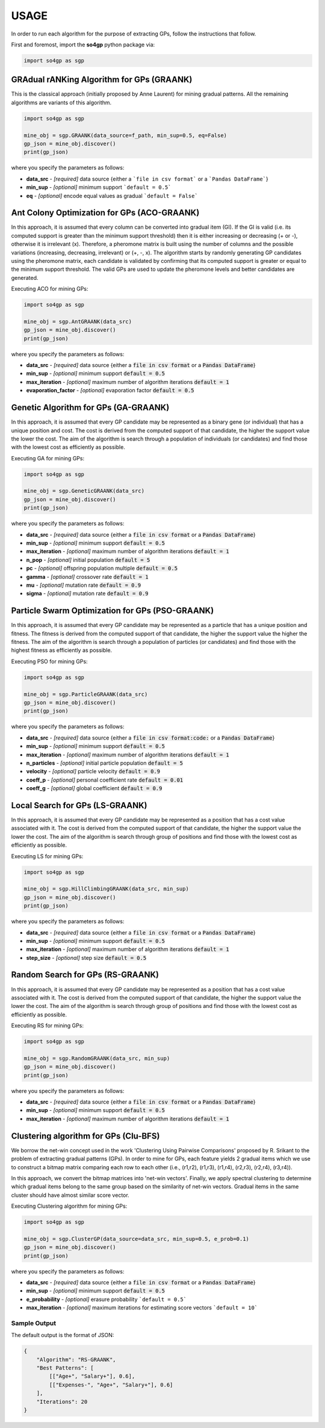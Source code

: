 *****
USAGE
*****

In order to run each algorithm for the purpose of extracting GPs, follow the instructions that follow.

First and foremost, import the **so4gp** python package via:

.. code-block:: python

    import so4gp as sgp


GRAdual rANKing Algorithm for GPs (GRAANK)
------------------------------------------

This is the classical approach (initially proposed by Anne Laurent) for mining gradual patterns. All the remaining algorithms are variants of this algorithm.

.. code-block:: python

    import so4gp as sgp

    mine_obj = sgp.GRAANK(data_source=f_path, min_sup=0.5, eq=False)
    gp_json = mine_obj.discover()
    print(gp_json)

where you specify the parameters as follows:

* **data_src** - *[required]* data source {either a ```file in csv format``` or a ```Pandas DataFrame```}
* **min_sup** - *[optional]* minimum support ```default = 0.5```
* **eq** - *[optional]* encode equal values as gradual ```default = False```




Ant Colony Optimization for GPs (ACO-GRAANK)
------------------------------------------
In this approach, it is assumed that every column can be converted into gradual item (GI). If the GI is valid (i.e. its computed support is greater than the minimum support threshold) then it is either increasing or decreasing (+ or -), otherwise it is irrelevant (x). Therefore, a pheromone matrix is built using the number of columns and the possible variations (increasing, decreasing, irrelevant) or (+, -, x). The algorithm starts by randomly generating GP candidates using the pheromone matrix, each candidate is validated by confirming that its computed support is greater or equal to the minimum support threshold. The valid GPs are used to update the pheromone levels and better candidates are generated.

Executing ACO for mining GPs:

.. code-block:: python

    import so4gp as sgp

    mine_obj = sgp.AntGRAANK(data_src)
    gp_json = mine_obj.discover()
    print(gp_json)


where you specify the parameters as follows:

* **data_src** - *[required]* data source {either a :code:`file in csv format` or a :code:`Pandas DataFrame`}
* **min_sup** - *[optional]* minimum support :code:`default = 0.5`
* **max_iteration** - *[optional]* maximum number of algorithm iterations :code:`default = 1`
* **evaporation_factor** - *[optional]* evaporation factor :code:`default = 0.5`


Genetic Algorithm for GPs (GA-GRAANK)
--------------------------------------
In this approach, it is assumed that every GP candidate may be represented as a binary gene (or individual) that has a unique position and cost. The cost is derived from the computed support of that candidate, the higher the support value the lower the cost. The aim of the algorithm is search through a population of individuals (or candidates) and find those with the lowest cost as efficiently as possible.

Executing GA for mining GPs:

.. code-block:: python

    import so4gp as sgp

    mine_obj = sgp.GeneticGRAANK(data_src)
    gp_json = mine_obj.discover()
    print(gp_json)


where you specify the parameters as follows:

* **data_src** - *[required]* data source {either a :code:`file in csv format` or a :code:`Pandas DataFrame`}
* **min_sup** - *[optional]* minimum support :code:`default = 0.5`
* **max_iteration** - *[optional]* maximum number of algorithm iterations :code:`default = 1`
* **n_pop** - *[optional]* initial population :code:`default = 5`
* **pc** - *[optional]* offspring population multiple :code:`default = 0.5`
* **gamma** - *[optional]* crossover rate :code:`default = 1`
* **mu** - *[optional]* mutation rate :code:`default = 0.9`
* **sigma** - *[optional]* mutation rate :code:`default = 0.9`


Particle Swarm Optimization for GPs (PSO-GRAANK)
-------------------------------------------------
In this approach, it is assumed that every GP candidate may be represented as a particle that has a unique position and fitness. The fitness is derived from the computed support of that candidate, the higher the support value the higher the fitness. The aim of the algorithm is search through a population of particles (or candidates) and find those with the highest fitness as efficiently as possible.

Executing PSO for mining GPs:

.. code-block:: python

    import so4gp as sgp

    mine_obj = sgp.ParticleGRAANK(data_src)
    gp_json = mine_obj.discover()
    print(gp_json)


where you specify the parameters as follows:

* **data_src** - *[required]* data source {either a :code:`file in csv format:code:` or a :code:`Pandas DataFrame`}
* **min_sup** - *[optional]* minimum support :code:`default = 0.5`
* **max_iteration** - *[optional]* maximum number of algorithm iterations :code:`default = 1`
* **n_particles** - *[optional]* initial particle population :code:`default = 5`
* **velocity** - *[optional]* particle velocity :code:`default = 0.9`
* **coeff_p** - *[optional]* personal coefficient rate :code:`default = 0.01`
* **coeff_g** - *[optional]* global coefficient :code:`default = 0.9`


Local Search for GPs (LS-GRAANK)
---------------------------------
In this approach, it is assumed that every GP candidate may be represented as a position that has a cost value associated with it. The cost is derived from the computed support of that candidate, the higher the support value the lower the cost. The aim of the algorithm is search through group of positions and find those with the lowest cost as efficiently as possible.

Executing LS for mining GPs:

.. code-block:: python

    import so4gp as sgp

    mine_obj = sgp.HillClimbingGRAANK(data_src, min_sup)
    gp_json = mine_obj.discover()
    print(gp_json)

where you specify the parameters as follows:

* **data_src** - *[required]* data source {either a :code:`file in csv format` or a :code:`Pandas DataFrame`}
* **min_sup** - *[optional]* minimum support :code:`default = 0.5`
* **max_iteration** - *[optional]* maximum number of algorithm iterations :code:`default = 1`
* **step_size** - *[optional]* step size :code:`default = 0.5`


Random Search for GPs (RS-GRAANK)
----------------------------------
In this approach, it is assumed that every GP candidate may be represented as a position that has a cost value associated with it. The cost is derived from the computed support of that candidate, the higher the support value the lower the cost. The aim of the algorithm is search through group of positions and find those with the lowest cost as efficiently as possible.

Executing RS for mining GPs:

.. code-block:: python

    import so4gp as sgp

    mine_obj = sgp.RandomGRAANK(data_src, min_sup)
    gp_json = mine_obj.discover()
    print(gp_json)


where you specify the parameters as follows:

* **data_src** - *[required]* data source {either a :code:`file in csv format` or a :code:`Pandas DataFrame`}
* **min_sup** - *[optional]* minimum support :code:`default = 0.5`
* **max_iteration** - *[optional]* maximum number of algorithm iterations :code:`default = 1`



Clustering algorithm for GPs (Clu-BFS)
----------------------------------
We borrow the net-win concept used in the work 'Clustering Using Pairwise Comparisons' proposed by R. Srikant to the problem of extracting gradual patterns (GPs). In order to mine for GPs, each feature yields 2 gradual items which we use to construct a bitmap matrix comparing each row to each other (i.e., (r1,r2), (r1,r3), (r1,r4), (r2,r3), (r2,r4), (r3,r4)).

In this approach, we convert the bitmap matrices into 'net-win vectors'. Finally, we apply spectral clustering to determine which gradual items belong to the same group based on the similarity of net-win vectors. Gradual items in the same cluster should have almost similar score vector.

Executing Clustering algorithm for mining GPs:

.. code-block:: python

    import so4gp as sgp

    mine_obj = sgp.ClusterGP(data_source=data_src, min_sup=0.5, e_prob=0.1)
    gp_json = mine_obj.discover()
    print(gp_json)


where you specify the parameters as follows:

* **data_src** - *[required]* data source {either a :code:`file in csv format` or a :code:`Pandas DataFrame`}
* **min_sup** - *[optional]* minimum support :code:`default = 0.5`
* **e_probability** - *[optional]* erasure probability ```default = 0.5```
* **max_iteration** - *[optional]* maximum iterations for estimating score vectors ```default = 10```



Sample Output
''''''''''''''
The default output is the format of JSON:

.. code-block:: JSON

    {
	"Algorithm": "RS-GRAANK",
	"Best Patterns": [
            [["Age+", "Salary+"], 0.6],
            [["Expenses-", "Age+", "Salary+"], 0.6]
	],
	"Iterations": 20
    }